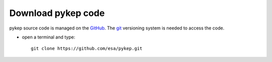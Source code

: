 .. _howtodownload:

Download pykep code
======================

pykep source code is managed on the `GitHub <https://github.com/esa/pykep/>`_.
The `git <http://git-scm.com/>`_ versioning system is needed to access the code. 

* open a terminal and type::

    git clone https://github.com/esa/pykep.git

